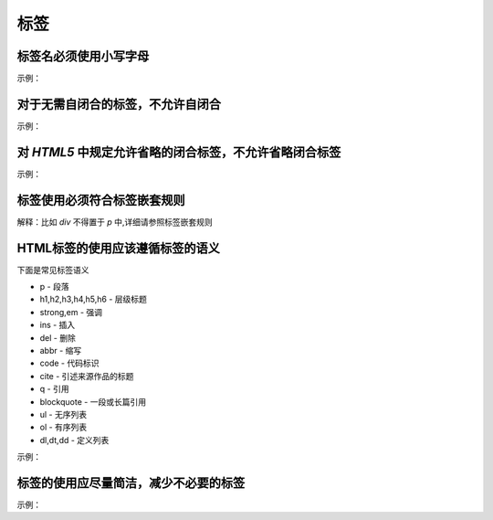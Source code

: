 
标签
~~~~~~~~~~~


标签名必须使用小写字母
---------------------------
示例：

.. code-block:: sh
   :linenos:

   <!-- good -->
   <p>Hello StyleGuide!</p>

   <!-- bad -->
   <P>Hello StyleGuide!</P>



对于无需自闭合的标签，不允许自闭合
---------------------------------------
示例：

.. code-block:: sh
   :linenos:

   <!-- good -->
   <img src="media/p1.png" alt="">

   <!-- bad -->
   <img src="media/p1.png" alt=""/>



对 `HTML5` 中规定允许省略的闭合标签，不允许省略闭合标签
----------------------------------------------------------
示例：

.. code-block:: sh
   :linenos:

   <!-- good -->
   <ul>
       <li>first</li>
       <li>second</li>
   </ul>

   <!-- bad -->
   <ul>
       <li>first
       <li>second
   </ul>



标签使用必须符合标签嵌套规则
-------------------------------------
解释：比如 `div` 不得置于 `p` 中,详细请参照标签嵌套规则



HTML标签的使用应该遵循标签的语义
---------------------------------------
下面是常见标签语义

- p - 段落
- h1,h2,h3,h4,h5,h6 - 层级标题
- strong,em - 强调
- ins - 插入
- del - 删除
- abbr - 缩写
- code - 代码标识
- cite - 引述来源作品的标题
- q - 引用
- blockquote - 一段或长篇引用
- ul - 无序列表
- ol - 有序列表
- dl,dt,dd - 定义列表
   

示例：

.. code-block:: sh
   :linenos:

   <!-- good -->
   <p>Esprima serves as an important <strong>building block</strong> for some JavaScript language tools.</p>

   <!-- bad -->
   <div>Esprima serves as an important <span class="strong">building block</span> for some JavaScript language tools.</div>


   
标签的使用应尽量简洁，减少不必要的标签
-------------------------------------------
示例：

.. code-block:: sh
   :linenos:

   <!-- good -->
   <img class="avatar" src="image.png">

   <!-- bad -->
   <span class="avatar">
       <img src="image.png">
   </span>



   